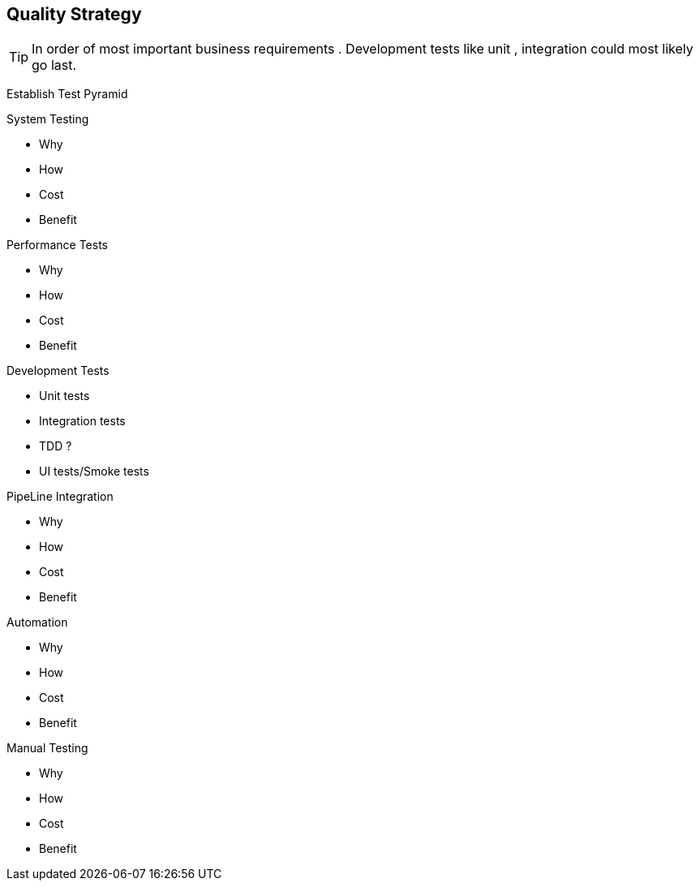 == Quality Strategy

TIP: In order of most important business requirements .
Development tests like unit , integration could most likely go last.

Establish Test Pyramid

.System Testing
* Why
* How
* Cost
* Benefit

.Performance Tests
* Why
* How
* Cost
* Benefit

.Development Tests
* Unit tests
* Integration tests
* TDD ?
* UI tests/Smoke tests

.PipeLine Integration
* Why
* How
* Cost
* Benefit

.Automation
* Why
* How
* Cost
* Benefit

.Manual Testing
* Why
* How
* Cost
* Benefit




